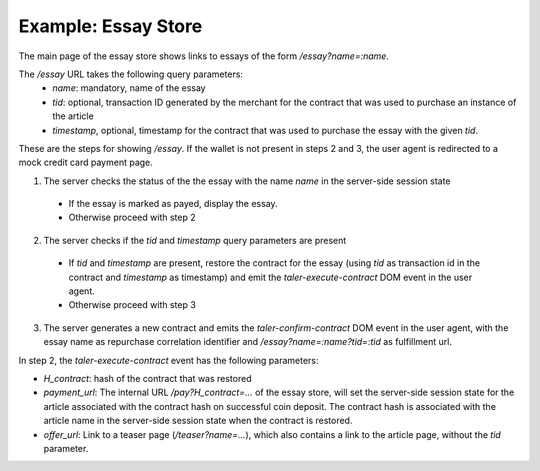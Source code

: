 ==================================
Example: Essay Store
==================================

The main page of the essay store shows links to essays of the form `/essay?name=:name`.

The `/essay` URL takes the following query parameters:
 * `name`: mandatory, name of the essay
 * `tid`: optional, transaction ID generated by the merchant for the
   contract that was used to purchase an instance of the article
 * `timestamp`, optional, timestamp for the contract that was used to purchase
   the essay with the given `tid`.

These are the steps for showing `/essay`.  If the wallet is not present in
steps 2 and 3, the user agent is redirected to a mock credit card
payment page.

1. The server checks the status of the the essay with the name `name` in the server-side
   session state

  * If the essay is marked as payed, display the essay.
  * Otherwise proceed with step 2

2. The server checks if the `tid` and `timestamp` query parameters are present

  * If `tid` and `timestamp` are present, restore the contract for the essay (using `tid` as
    transaction id in the contract and `timestamp` as timestamp) and emit the `taler-execute-contract` DOM
    event in the user agent.
  * Otherwise proceed with step 3

3. The server generates a new contract and emits the `taler-confirm-contract` DOM event in the user agent,
   with the essay name as repurchase correlation identifier and `/essay?name=:name?tid=:tid` as fulfillment url.


In step 2, the `taler-execute-contract` event has the following parameters:

* `H_contract`: hash of the contract that was restored
* `payment_url`: The internal URL `/pay?H_contract=...` of the essay store,
  will set the server-side session state for the article associated with the
  contract hash on successful coin deposit.  The contract hash is associated
  with the article name in the server-side session state when the contract is restored.
* `offer_url`: Link to a teaser page (`/teaser?name=...`), which also contains a link to the article
  page, without the `tid` parameter.



